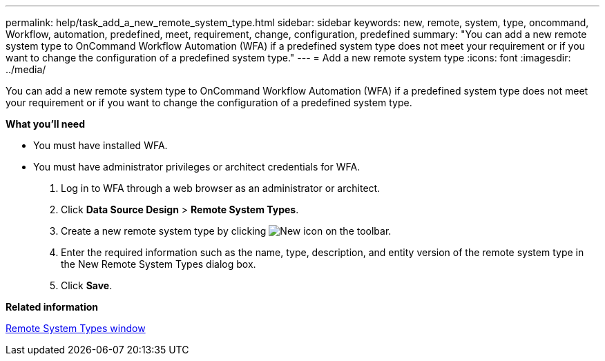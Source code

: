 ---
permalink: help/task_add_a_new_remote_system_type.html
sidebar: sidebar
keywords: new, remote, system, type, oncommand, Workflow, automation, predefined, meet, requirement, change, configuration, predefined
summary: "You can add a new remote system type to OnCommand Workflow Automation (WFA) if a predefined system type does not meet your requirement or if you want to change the configuration of a predefined system type."
---
= Add a new remote system type
:icons: font
:imagesdir: ../media/

[.lead]
You can add a new remote system type to OnCommand Workflow Automation (WFA) if a predefined system type does not meet your requirement or if you want to change the configuration of a predefined system type.

*What you'll need*

* You must have installed WFA.
* You must have administrator privileges or architect credentials for WFA.

. Log in to WFA through a web browser as an administrator or architect.
. Click *Data Source Design* > *Remote System Types*.
. Create a new remote system type by clicking image:../media/new_wfa_icon.gif[New icon] on the toolbar.
. Enter the required information such as the name, type, description, and entity version of the remote system type in the New Remote System Types dialog box.
. Click *Save*.

*Related information*

xref:reference_remote_system_types_window.adoc[Remote System Types window]
